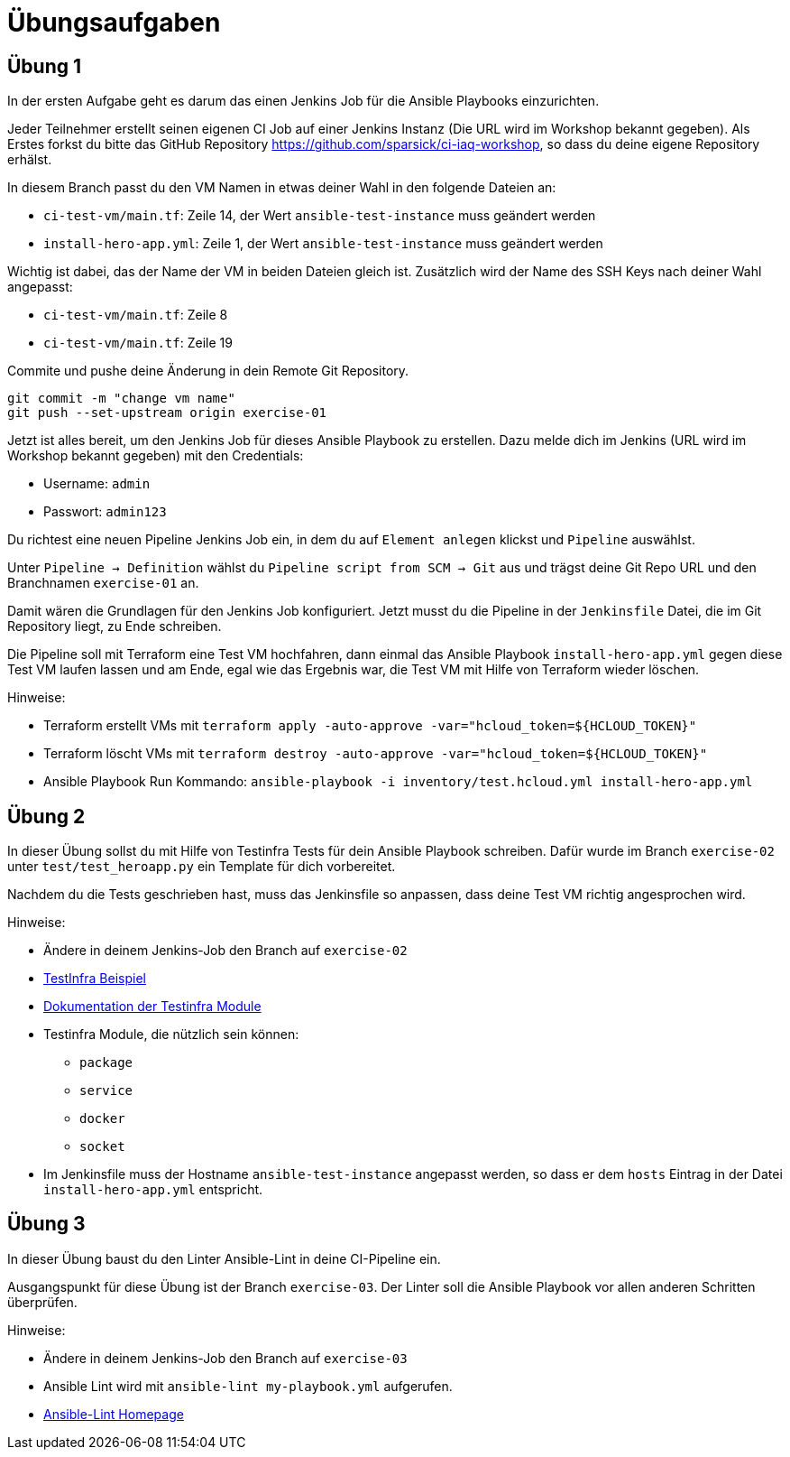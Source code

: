 = Übungsaufgaben
:source-highlighter: pygments
:pygments-style: emacs
:icons: font


== Übung 1
In der ersten Aufgabe geht es darum das einen Jenkins Job für die Ansible Playbooks einzurichten.

Jeder Teilnehmer erstellt seinen eigenen CI Job auf einer Jenkins Instanz (Die URL wird im Workshop bekannt gegeben).
Als Erstes forkst du bitte das GitHub Repository https://github.com/sparsick/ci-iaq-workshop, so dass du deine eigene Repository erhälst.

In diesem Branch passt du den VM Namen in etwas deiner Wahl in den folgende Dateien an:

* `ci-test-vm/main.tf`: Zeile 14, der Wert `ansible-test-instance` muss geändert werden
* `install-hero-app.yml`: Zeile 1, der Wert `ansible-test-instance` muss geändert werden

Wichtig ist dabei, das der Name der VM in beiden Dateien gleich ist.
Zusätzlich wird der Name des SSH Keys nach deiner Wahl angepasst:

* `ci-test-vm/main.tf`: Zeile 8
* `ci-test-vm/main.tf`: Zeile 19

Commite und pushe deine Änderung in dein Remote Git Repository.

[source,shell]
----
git commit -m "change vm name"
git push --set-upstream origin exercise-01
----

Jetzt ist alles bereit, um den Jenkins Job für dieses Ansible Playbook zu erstellen.
Dazu melde dich im Jenkins (URL wird im Workshop bekannt gegeben) mit den Credentials:

- Username: `admin`
- Passwort: `admin123`

Du richtest eine neuen Pipeline Jenkins Job ein, in dem du auf `Element anlegen` klickst und `Pipeline` auswählst.

Unter `Pipeline -> Definition` wählst du `Pipeline script from SCM -> Git` aus und trägst deine Git Repo URL und den Branchnamen `exercise-01` an.

Damit wären die Grundlagen für den Jenkins Job konfiguriert.
Jetzt musst du die Pipeline in der `Jenkinsfile` Datei, die im Git Repository liegt, zu Ende schreiben.

Die Pipeline soll mit Terraform eine Test VM hochfahren, dann einmal das Ansible Playbook `install-hero-app.yml` gegen diese Test VM laufen lassen und am Ende, egal wie das Ergebnis war, die Test VM mit Hilfe von Terraform wieder löschen.

Hinweise:

- Terraform erstellt VMs mit `terraform apply -auto-approve -var="hcloud_token=${HCLOUD_TOKEN}"`
- Terraform löscht VMs mit `terraform destroy -auto-approve -var="hcloud_token=${HCLOUD_TOKEN}"`
- Ansible Playbook Run Kommando: `ansible-playbook -i inventory/test.hcloud.yml install-hero-app.yml`

== Übung 2
In dieser Übung sollst du mit Hilfe von Testinfra Tests für dein Ansible Playbook schreiben.
Dafür wurde im Branch `exercise-02` unter `test/test_heroapp.py` ein Template für dich vorbereitet.

Nachdem du die Tests geschrieben hast, muss das Jenkinsfile so anpassen, dass deine Test VM richtig angesprochen wird.

Hinweise:

* Ändere in deinem Jenkins-Job den Branch auf `exercise-02`
* https://testinfra.readthedocs.io/en/latest[TestInfra Beispiel]
* https://testinfra.readthedocs.io/en/latest/modules.html[Dokumentation der Testinfra Module]
* Testinfra Module, die nützlich sein können:
** `package`
** `service`
** `docker`
** `socket`
* Im Jenkinsfile muss der Hostname `ansible-test-instance`  angepasst werden, so dass er dem `hosts` Eintrag in der Datei `install-hero-app.yml` entspricht.


== Übung 3
In dieser Übung baust du den Linter Ansible-Lint in deine CI-Pipeline ein.

Ausgangspunkt für diese Übung ist der Branch `exercise-03`.
Der Linter soll die Ansible Playbook vor allen anderen Schritten überprüfen.

Hinweise:

* Ändere in deinem Jenkins-Job den Branch auf `exercise-03`
* Ansible Lint wird mit `ansible-lint my-playbook.yml` aufgerufen.
* https://ansible-lint.readthedocs.io/en/latest/[Ansible-Lint Homepage]
